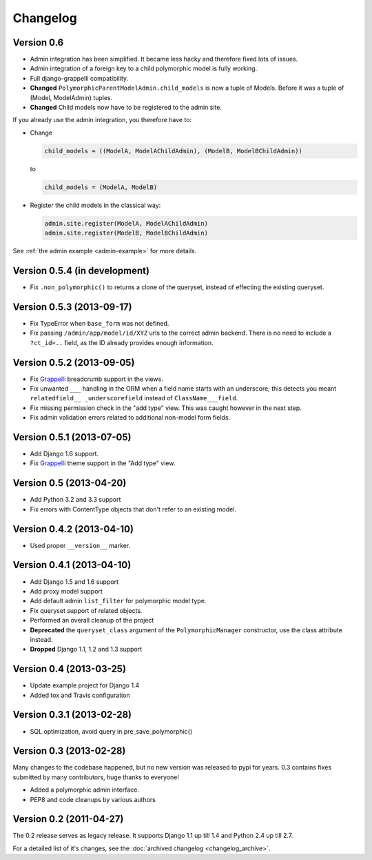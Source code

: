 Changelog
==========


Version 0.6
-----------

* Admin integration has been simplified.  It became less hacky and therefore
  fixed lots of issues.
* Admin integration of a foreign key to a child polymorphic model is fully
  working.
* Full django-grappelli compatibility.
* **Changed** ``PolymorphicParentModelAdmin.child_models`` is now a tuple
  of Models.  Before it was a tuple of (Model, ModelAdmin) tuples.
* **Changed** Child models now have to be registered to the admin site.

If you already use the admin integration, you therefore have to:

* Change

  .. code-block:: python

      child_models = ((ModelA, ModelAChildAdmin), (ModelB, ModelBChildAdmin))

  to

  .. code-block:: python

      child_models = (ModelA, ModelB)

* Register the child models in the classical way:

  .. code-block:: python

      admin.site.register(ModelA, ModelAChildAdmin)
      admin.site.register(ModelB, ModelBChildAdmin)

See :ref:`the admin example <admin-example>` for more details.


Version 0.5.4 (in development)
------------------------------

* Fix ``.non_polymorphic()`` to returns a clone of the queryset, instead of effecting the existing queryset.


Version 0.5.3 (2013-09-17)
--------------------------

* Fix TypeError when ``base_form`` was not defined.
* Fix passing ``/admin/app/model/id/XYZ`` urls to the correct admin backend.
  There is no need to include a ``?ct_id=..`` field, as the ID already provides enough information.


Version 0.5.2 (2013-09-05)
--------------------------

* Fix Grappelli_ breadcrumb support in the views.
* Fix unwanted ``___`` handling in the ORM when a field name starts with an underscore;
  this detects you meant ``relatedfield__ _underscorefield`` instead of ``ClassName___field``.
* Fix missing permission check in the "add type" view. This was caught however in the next step.
* Fix admin validation errors related to additional non-model form fields.


Version 0.5.1 (2013-07-05)
--------------------------

* Add Django 1.6 support.
* Fix Grappelli_ theme support in the "Add type" view.


Version 0.5 (2013-04-20)
------------------------

* Add Python 3.2 and 3.3 support
* Fix errors with ContentType objects that don't refer to an existing model.


Version 0.4.2 (2013-04-10)
--------------------------

* Used proper ``__version__`` marker.


Version 0.4.1 (2013-04-10)
--------------------------

* Add Django 1.5 and 1.6 support
* Add proxy model support
* Add default admin ``list_filter`` for polymorphic model type.
* Fix queryset support of related objects.
* Performed an overall cleanup of the project
* **Deprecated** the ``queryset_class`` argument of the ``PolymorphicManager`` constructor, use the class attribute instead.
* **Dropped** Django 1.1, 1.2 and 1.3 support


Version 0.4 (2013-03-25)
------------------------

* Update example project for Django 1.4
* Added tox and Travis configuration


Version 0.3.1 (2013-02-28)
--------------------------

* SQL optimization, avoid query in pre_save_polymorphic()


Version 0.3 (2013-02-28)
------------------------

Many changes to the codebase happened, but no new version was released to pypi for years.
0.3 contains fixes submitted by many contributors, huge thanks to everyone!

* Added a polymorphic admin interface.
* PEP8 and code cleanups by various authors


Version 0.2 (2011-04-27)
------------------------

The 0.2 release serves as legacy release.
It supports Django 1.1 up till 1.4 and Python 2.4 up till 2.7.

For a detailed list of it's changes, see the :doc:`archived changelog <changelog_archive>`.

.. _Grappelli: http://grappelliproject.com/
